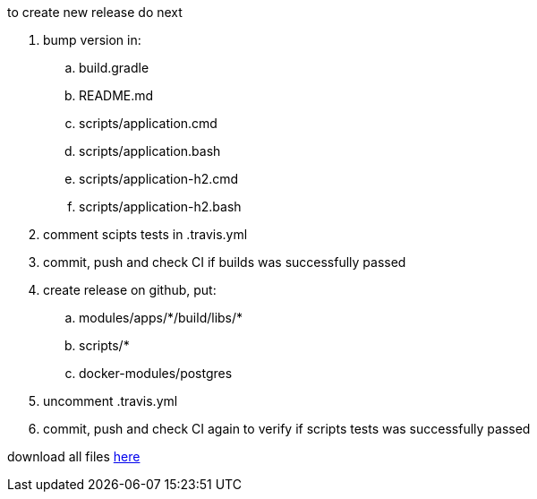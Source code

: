 
//tag::content[]
to create new release do next

. bump version in:
  .. build.gradle
  .. README.md
  .. scripts/application.cmd
  .. scripts/application.bash
  .. scripts/application-h2.cmd
  .. scripts/application-h2.bash
. comment scipts tests in .travis.yml
. commit, push and check CI if builds was successfully passed
. create release on github, put:
  .. modules/apps/\*/build/libs/*
  .. scripts/*
  .. docker-modules/postgres
. uncomment .travis.yml
. commit, push and check CI again to verify if scripts tests was successfully passed

download all files link:https://github.com/daggerok/streaming-file-server/releases/[here]
//end::content[]
